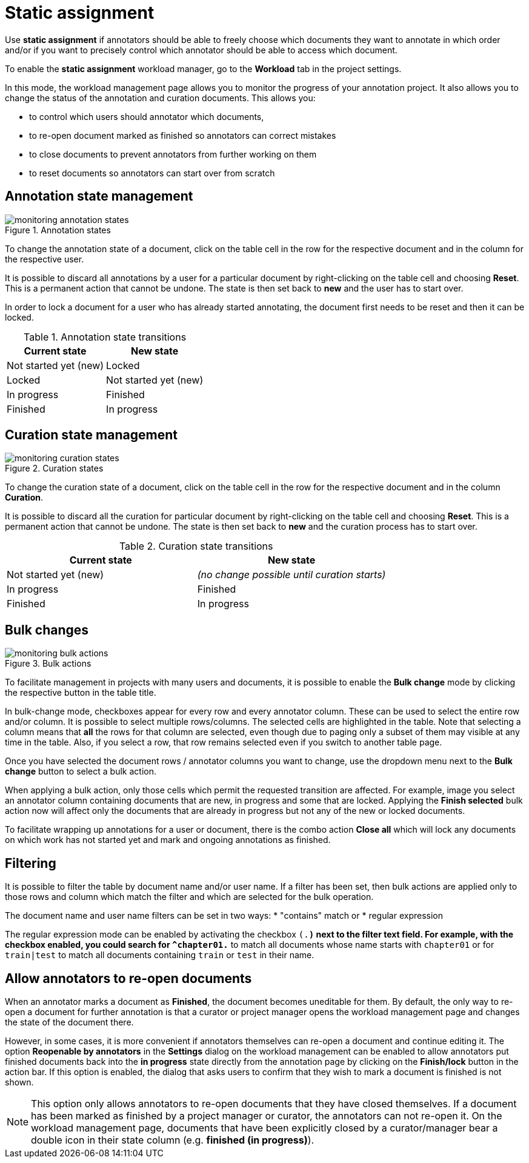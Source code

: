 // Licensed to the Technische Universität Darmstadt under one
// or more contributor license agreements.  See the NOTICE file
// distributed with this work for additional information
// regarding copyright ownership.  The Technische Universität Darmstadt 
// licenses this file to you under the Apache License, Version 2.0 (the
// "License"); you may not use this file except in compliance
// with the License.
//  
// http://www.apache.org/licenses/LICENSE-2.0
// 
// Unless required by applicable law or agreed to in writing, software
// distributed under the License is distributed on an "AS IS" BASIS,
// WITHOUT WARRANTIES OR CONDITIONS OF ANY KIND, either express or implied.
// See the License for the specific language governing permissions and
// limitations under the License.

[[sect_matrix_workload]]
= Static assignment

Use *static assignment* if annotators should be able to freely choose which documents they want to annotate in which order and/or if you want to precisely control which annotator should be able to access which document.

To enable the *static assignment* workload manager, go to the *Workload* tab in the project settings.

In this mode, the workload management page allows you to monitor the progress of your annotation project. It also allows you to change the status of the annotation and curation documents. This allows you:

* to control which users should annotator which documents,
* to re-open document marked as finished so annotators can correct mistakes
* to close documents to prevent annotators from further working on them
* to reset documents so annotators can start over from scratch

== Annotation state management

.Annotation states
image::monitoring-annotation-states.png[role=right]

To change the annotation state of a document, click on the table cell in the row for the respective document and in the column for the respective user.

It is possible to discard all annotations by a user for a particular document by right-clicking on the table cell and choosing **Reset**. This is a permanent action that cannot be undone. The state is then set back to **new** and the user has to start over.

In order to lock a document for a user who has already started annotating, the document first needs to be reset and then it can be locked.

.Annotation state transitions
|===
| Current state | New state

| Not started yet (new)
| Locked

| Locked
| Not started yet (new)

| In progress
| Finished

| Finished
| In progress
|===


== Curation state management

.Curation states
image::monitoring-curation-states.png[role=right]

To change the curation state of a document, click on the table cell in the row for the respective document and in the column *Curation*.

It is possible to discard all the curation for particular document by right-clicking on the table cell and choosing **Reset**. This is a permanent action that cannot be undone. The state is then set back to **new** and the curation process has to start over.

.Curation state transitions
|===
| Current state | New state

| Not started yet (new)           
| _(no change possible until curation starts)_

| In progress        
| Finished

| Finished      
| In progress
|===

== Bulk changes

.Bulk actions
image::monitoring-bulk-actions.png[role=right]

To facilitate management in projects with many users and documents, it is possible to enable the *Bulk change* mode by clicking the respective button in the table title.

In bulk-change mode, checkboxes appear for every row and every annotator column. These can be used to select the entire row and/or column. It is possible to select multiple rows/columns. The selected cells are highlighted in the table. Note that selecting a column means that **all** the rows for that column are selected, even though due to paging only a subset of them may visible at any time in the table. Also, if you select a row, that row remains selected even if you switch to another table page.

Once you have selected the document rows / annotator columns you want to change, use the dropdown menu next to the **Bulk change** button to select a bulk action.

When applying a bulk action, only those cells which permit the requested transition are affected. For example, image you select an annotator column containing documents that are new, in progress and some that are locked. Applying the **Finish selected** bulk action now will affect only the documents that are already in progress but not any of the new or locked documents.

To facilitate wrapping up annotations for a user or document, there is the combo action **Close all** which will lock any documents on which work has not started yet and mark and ongoing annotations as finished. 

== Filtering

It is possible to filter the table by document name and/or user name. If a filter has been set, then
bulk actions are applied only to those rows and column which match the filter and which are selected
for the bulk operation.

The document name and user name filters can be set in two ways: 
* "contains" match or
* regular expression

The regular expression mode can be enabled by activating the checkbox `(.*)` next to the
filter text field. For example, with the checkbox enabled, you could search for `^chapter01.*` to match
all documents whose name starts with `chapter01` or for `train|test` to match all documents containing
`train` or `test` in their name.

== Allow annotators to re-open documents

When an annotator marks a document as **Finished**, the document becomes uneditable for them. 
By default, the only way to re-open a document for further annotation is that a curator or project manager opens the workload management page and changes the state of the document there.

However, in some cases, it is more convenient if annotators themselves can re-open a document and continue editing it. 
The option **Reopenable by annotators** in the **Settings** dialog on the workload management can be enabled to allow annotators put finished documents back into the **in progress** state directly from the annotation page by clicking on the **Finish/lock** button in the action bar. 
If this option is enabled, the dialog that asks users to confirm that they wish to mark a document is finished is not shown.

NOTE: This option only allows annotators to re-open documents that they have closed themselves. 
    If a document has been marked as finished by a project manager or curator, the annotators can not re-open it. 
    On the workload management page, documents that have been explicitly closed by a curator/manager bear a double icon in their state column (e.g. **finished (in progress)**).